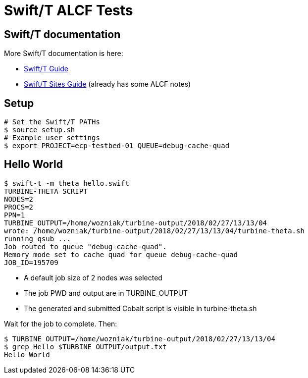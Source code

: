 
= Swift/T ALCF Tests

== Swift/T documentation

More Swift/T documentation is here:

* http://swift-lang.github.io/swift-t/guide.html[Swift/T Guide]
* http://swift-lang.github.io/swift-t/sites.html[Swift/T Sites Guide]
  (already has some ALCF notes)

== Setup

----
# Set the Swift/T PATHs
$ source setup.sh
# Example user settings
$ export PROJECT=ecp-testbed-01 QUEUE=debug-cache-quad
----

== Hello World

----
$ swift-t -m theta hello.swift
TURBINE-THETA SCRIPT
NODES=2
PROCS=2
PPN=1
TURBINE_OUTPUT=/home/wozniak/turbine-output/2018/02/27/13/13/04
wrote: /home/wozniak/turbine-output/2018/02/27/13/13/04/turbine-theta.sh
running qsub ...
Job routed to queue "debug-cache-quad".
Memory mode set to cache quad for queue debug-cache-quad
JOB_ID=195709
----

* A default job size of 2 nodes was selected
* The job PWD and output are in TURBINE_OUTPUT
* The generated and submitted Cobalt script is visible in turbine-theta.sh

Wait for the job to complete.  Then:

----
$ TURBINE_OUTPUT=/home/wozniak/turbine-output/2018/02/27/13/13/04
$ grep Hello $TURBINE_OUTPUT/output.txt
Hello World
----
